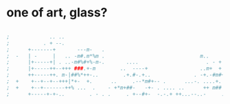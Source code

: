* one of art, glass?

#+BEGIN_SRC emacs-lisp

;			  .. ..
;			. + --.
;      +-------+       ---m-   .
;  -   | -     |   .. -m#.m*%m .						       m..
;      |+-----+| . ..-m#%#+%-m-.	   ....					     . - +
;      |+-----++--+++ ###.+-m		 ..  ----+				   ..m+	 +
;      ++-----++. m-|##%*++-..		  .+.#-.+..				 . -+.-#m#+
;  +	+--+--+--+++|*+-  +.	  ..	 .--*m#+-- .	  ...-.	....+.		 ..-.m*m.--
;  +	+--+-------++% ...	.	 - +*m+##-	 -+- . .... ..		++ m## ..--
;	   +-----+-+-..	       . - . .	   . +--#+-	 -.-.+ ++...--..-     .---*## m.   .  ...+.

#+END_SRC

